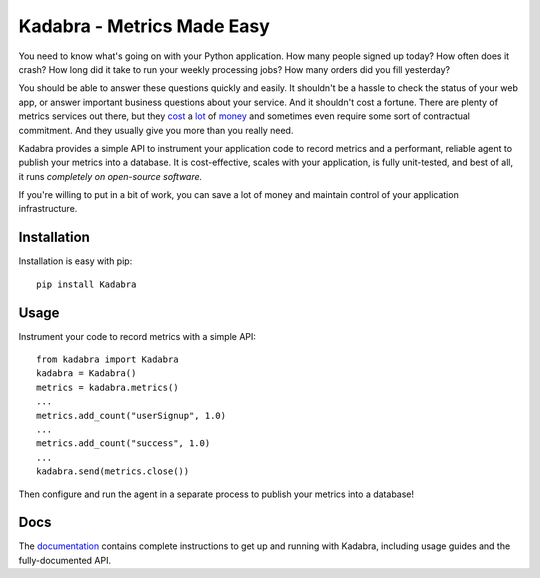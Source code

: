 Kadabra - Metrics Made Easy
===========================

.. image:: https://secure.travis-ci.org/bal2ag/kadabra.png?branch=master
    :target: http://travis-ci.org/bal2ag/kadabra
    :alt: Build

.. image:: https://readthedocs.org/projects/kadabra/badge/?version=latest&style
    :target: http://kadabra.readthedocs.org/
    :alt: Documentation Status

.. image:: https://coveralls.io/repos/github/bal2ag/kadabra/badge.svg?branch=master
    :target: https://coveralls.io/github/bal2ag/kadabra?branch=master
    :alt: Coverage

You need to know what's going on with your Python application. How many people
signed up today? How often does it crash? How long did it take to run your
weekly processing jobs? How many orders did you fill yesterday?

You should be able to answer these questions quickly and easily. It shouldn't
be a hassle to check the status of your web app, or answer important business
questions about your service. And it shouldn't cost a fortune. There are plenty
of metrics services out there, but they `cost
<https://newrelic.com/calculator>`_ a `lot
<https://azure.microsoft.com/en-us/pricing/details/application-insights/>`_ of
`money <https://aws.amazon.com/cloudwatch/pricing/>`_ and sometimes even
require some sort of contractual commitment. And they usually give you more
than you really need.

Kadabra provides a simple API to instrument your application code to record
metrics and a performant, reliable agent to publish your metrics into a
database. It is cost-effective, scales with your application, is fully
unit-tested, and best of all, it runs *completely on open-source software.*

If you're willing to put in a bit of work, you can save a lot of money and
maintain control of your application infrastructure.

Installation
------------

Installation is easy with pip::

    pip install Kadabra

Usage
-----

Instrument your code to record metrics with a simple API::

    from kadabra import Kadabra
    kadabra = Kadabra()
    metrics = kadabra.metrics()
    ...
    metrics.add_count("userSignup", 1.0)
    ...
    metrics.add_count("success", 1.0)
    ...
    kadabra.send(metrics.close())

Then configure and run the agent in a separate process to publish your metrics
into a database!

Docs
----

The `documentation <http://kadabra.readthedocs.io/en/latest/overview.html>`_
contains complete instructions to get up and running with Kadabra, including
usage guides and the fully-documented API.

